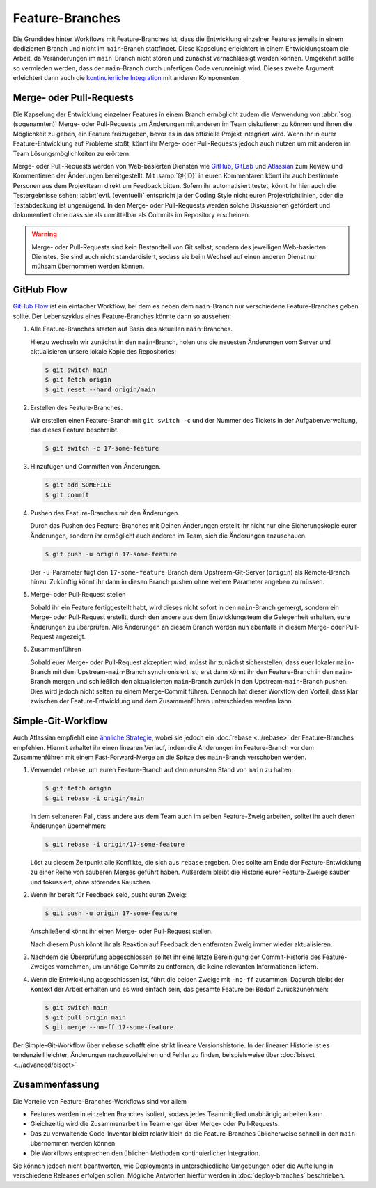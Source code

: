 .. SPDX-FileCopyrightText: 2020 Veit Schiele
..
.. SPDX-License-Identifier: BSD-3-Clause

Feature-Branches
================

Die Grundidee hinter Workflows mit Feature-Branches ist, dass die Entwicklung
einzelner Features jeweils in einem dedizierten Branch und nicht im
``main``-Branch stattfindet. Diese Kapselung erleichtert in einem
Entwicklungsteam die Arbeit, da Veränderungen im ``main``-Branch nicht stören
und zunächst vernachlässigt werden können. Umgekehrt sollte so vermieden werden,
dass der ``main``-Branch durch unfertigen Code verunreinigt wird. Dieses zweite
Argument erleichtert dann auch die `kontinuierliche Integration
<https://de.wikipedia.org/wiki/Kontinuierliche_Integration>`_ mit anderen
Komponenten.

.. seealso::
   * `Feature Driven Development
     <https://de.wikipedia.org/wiki/Feature_Driven_Development>`_
   * Martin Fowler: `Feature Branch
     <https://martinfowler.com/bliki/FeatureBranch.html>`_

Merge- oder Pull-Requests
-------------------------

Die Kapselung der Entwicklung einzelner Features in einem Branch ermöglicht
zudem die Verwendung von :abbr:`sog. (sogenannten)` Merge- oder Pull-Requests
um Änderungen mit anderen im Team diskutieren zu können und ihnen die
Möglichkeit zu geben, ein Feature freizugeben, bevor es in das offizielle
Projekt integriert wird. Wenn ihr in eurer Feature-Entwicklung auf Probleme
stoßt, könnt ihr Merge- oder Pull-Requests jedoch auch nutzen um mit anderen im
Team Lösungsmöglichkeiten zu erörtern.

Merge- oder Pull-Requests werden von Web-basierten Diensten wie `GitHub <https://github.com/>`_, `GitLab
<https://about.gitlab.com/>`_ und `Atlassian <https://bitbucket.org/>`_ zum
Review und Kommentieren der Änderungen bereitgestellt. Mit :samp:`@{ID}` in
euren Kommentaren könnt ihr auch bestimmte Personen aus dem Projektteam direkt
um Feedback bitten. Sofern ihr automatisiert testet, könnt ihr hier auch die
Testergebnisse sehen; :abbr:`evtl. (eventuell)` entspricht ja der Coding Style
nicht euren Projektrichtlinien, oder die Testabdeckung ist ungenügend. In den
Merge- oder Pull-Requests werden solche Diskussionen gefördert und dokumentiert
ohne dass sie als unmittelbar als Commits im Repository erscheinen.

.. warning::
   Merge- oder Pull-Requests sind kein Bestandteil von Git selbst, sondern des
   jeweiligen Web-basierten Dienstes. Sie sind auch nicht standardisiert, sodass
   sie beim Wechsel auf einen anderen Dienst nur mühsam übernommen werden
   können.

.. seealso::
   * `About pull requests
     <https://docs.github.com/en/pull-requests/collaborating-with-pull-requests/proposing-changes-to-your-work-with-pull-requests/about-pull-requests>`_
   * `Making a Pull Request
     <https://www.atlassian.com/git/tutorials/making-a-pull-request>`_
   * `Merge requests
     <https://docs.gitlab.com/ee/user/project/merge_requests/>`_

GitHub Flow
-----------

`GitHub Flow <https://docs.github.com/en/get-started/quickstart/github-flow>`_
ist ein einfacher Workflow, bei dem es
neben dem ``main``-Branch nur verschiedene Feature-Branches geben sollte. Der
Lebenszyklus eines Feature-Branches könnte dann so aussehen:

#. Alle Feature-Branches starten auf Basis des aktuellen ``main``-Branches.

   Hierzu wechseln wir zunächst in den ``main``-Branch, holen uns die neuesten
   Änderungen vom Server und aktualisieren unsere lokale Kopie des Repositories:

   .. code-block:: console

      $ git switch main
      $ git fetch origin
      $ git reset --hard origin/main

#. Erstellen des Feature-Branches.

   Wir erstellen einen Feature-Branch mit ``git switch -c`` und der Nummer des
   Tickets in der Aufgabenverwaltung, das dieses Feature beschreibt.

   .. code-block:: console

      $ git switch -c 17-some-feature

#. Hinzufügen und Committen von Änderungen.

   .. code-block:: console

      $ git add SOMEFILE
      $ git commit

#. Pushen des Feature-Branches mit den Änderungen.

   Durch das Pushen des Feature-Branches mit Deinen Änderungen erstellt Ihr
   nicht nur eine Sicherungskopie eurer Änderungen, sondern ihr ermöglicht auch
   anderen im Team, sich die Änderungen anzuschauen.

   .. code-block:: console

      $ git push -u origin 17-some-feature

   Der ``-u``-Parameter fügt den ``17-some-feature``-Branch dem
   Upstream-Git-Server (``origin``)  als Remote-Branch hinzu. Zukünftig könnt
   ihr dann in diesen Branch pushen ohne weitere Parameter angeben zu müssen.

#. Merge- oder Pull-Request stellen

   Sobald ihr ein Feature fertiggestellt habt, wird dieses nicht sofort in den
   ``main``-Branch gemergt, sondern ein Merge- oder Pull-Request erstellt, durch
   den andere aus dem Entwicklungsteam die Gelegenheit erhalten, eure Änderungen
   zu überprüfen. Alle Änderungen an diesem Branch werden nun ebenfalls in
   diesem Merge- oder Pull-Request angezeigt.

#. Zusammenführen

   Sobald euer Merge- oder Pull-Request akzeptiert wird, müsst ihr zunächst
   sicherstellen, dass euer lokaler ``main``-Branch mit dem
   Upstream-``main``-Branch synchronisiert ist; erst dann könnt ihr den
   Feature-Branch in den ``main``-Branch mergen und schließlich den
   aktualisierten ``main``-Branch zurück in den Upstream-``main``-Branch pushen.
   Dies wird jedoch nicht selten zu einem Merge-Commit führen. Dennoch hat
   dieser Workflow den Vorteil, dass klar zwischen der Feature-Entwicklung und
   dem Zusammenführen unterschieden werden kann.

Simple-Git-Workflow
-------------------

Auch Atlassian empfiehlt eine `ähnliche Strategie
<https://www.atlassian.com/blog/git/simple-git-workflow-is-simple>`_, wobei sie
jedoch ein :doc:`rebase <../rebase>` der Feature-Branches empfehlen. Hiermit
erhaltet ihr einen linearen Verlauf, indem die Änderungen im Feature-Branch vor
dem Zusammenführen mit einem Fast-Forward-Merge an die Spitze des ``main``-Branch verschoben werden.

#. Verwendet ``rebase``, um euren Feature-Branch auf dem neuesten Stand von
   ``main`` zu halten:

   .. code-block:: console

      $ git fetch origin
      $ git rebase -i origin/main

   In dem selteneren Fall, dass andere aus dem Team auch im selben Feature-Zweig
   arbeiten, solltet ihr auch deren Änderungen übernehmen:

   .. code-block:: console

      $ git rebase -i origin/17-some-feature

   Löst zu diesem Zeitpunkt alle Konflikte, die sich aus ``rebase`` ergeben.
   Dies sollte am Ende der Feature-Entwicklung zu einer Reihe von sauberen
   Merges geführt haben. Außerdem bleibt die Historie eurer Feature-Zweige
   sauber und fokussiert, ohne störendes Rauschen.

#. Wenn ihr bereit für Feedback seid, pusht euren Zweig:

   .. code-block:: console

      $ git push -u origin 17-some-feature

   Anschließend könnt ihr einen Merge- oder Pull-Request stellen.

   Nach diesem Push könnt ihr als Reaktion auf Feedback den entfernten Zweig
   immer wieder aktualisieren.

#. Nachdem die Überprüfung abgeschlossen solltet ihr eine letzte Bereinigung
   der Commit-Historie des Feature-Zweiges vornehmen, um unnötige Commits zu
   entfernen, die keine relevanten Informationen liefern.

#. Wenn die Entwicklung abgeschlossen ist, führt die beiden Zweige mit
   ``-no-ff`` zusammen.  Dadurch bleibt der Kontext der Arbeit erhalten und es
   wird einfach sein, das gesamte Feature bei Bedarf zurückzunehmen:

   .. code-block:: console

      $ git switch main
      $ git pull origin main
      $ git merge --no-ff 17-some-feature

Der Simple-Git-Workflow über ``rebase`` schafft eine strikt lineare Versionshistorie.
In der linearen Historie ist es tendenziell leichter, Änderungen nachzuvollziehen und Fehler zu finden,
beispielsweise über :doc:`bisect <../advanced/bisect>`

Zusammenfassung
---------------

Die Vorteile von Feature-Branches-Workflows sind vor allem

* Features werden in einzelnen Branches isoliert, sodass jedes Teammitglied
  unabhängig arbeiten kann.
* Gleichzeitig wird die Zusammenarbeit im Team enger über Merge- oder
  Pull-Requests.
* Das zu verwaltende Code-Inventar bleibt relativ klein da die Feature-Branches
  üblicherweise schnell in den ``main`` übernommen werden können.
* Die Workflows entsprechen den üblichen Methoden kontinuierlicher Integration.

Sie können jedoch nicht beantworten, wie Deployments in unterschiedliche
Umgebungen oder die Aufteilung in verschiedene Releases erfolgen sollen.
Mögliche Antworten hierfür werden in :doc:`deploy-branches` beschrieben.

.. seealso::

   Beide Varianten mit Feature Branches sind stark vereinfachte Alternativen
   des deutlich komplexeren :doc:`git-flow`.
